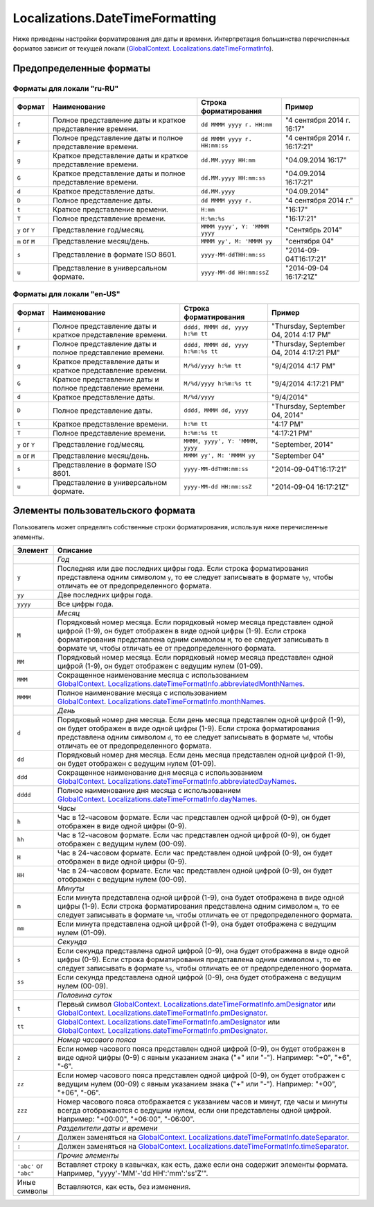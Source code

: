 Localizations.DateTimeFormatting
==========================

Ниже приведены настройки форматирования для даты и времени.
Интерпретация большинства перечисленных форматов зависит от текущей локали
(`GlobalContext <../GlobalContext/>`__. `Localizations.dateTimeFormatInfo <Localizations.dateTimeFormatInfo.html>`__).

Предопределенные форматы
------------------------

Форматы для локали "ru-RU"
~~~~~~~~~~~~~~~~~~~~~~~~~~~~

.. list-table::
   :header-rows: 1

   * - Формат
     - Наименование
     - Строка форматирования
     - Пример
   * - ``f``
     - Полное представление даты и краткое представление времени.
     - ``dd MMMM yyyy г. HH:mm``
     - "4 сентября 2014 г. 16:17"
   * - ``F``
     - Полное представление даты и полное представление времени.
     - ``dd MMMM yyyy г. HH:mm:ss``
     - "4 сентября 2014 г. 16:17:21"
   * - ``g``
     - Краткое представление даты и краткое представление времени.
     - ``dd.MM.yyyy HH:mm``
     - "04.09.2014 16:17"
   * - ``G``
     - Краткое представление даты и полное представление времени.
     - ``dd.MM.yyyy HH:mm:ss``
     - "04.09.2014 16:17:21" 
   * - ``d``
     - Краткое представление даты.
     - ``dd.MM.yyyy``
     - "04.09.2014"
   * - ``D``
     - Полное представление даты.
     - ``dd MMMM yyyy г.``
     - "4 сентября 2014 г."
   * - ``t``
     - Краткое представление времени.
     - ``H:mm``
     - "16:17"
   * - ``T``
     - Полное представление времени.
     - ``H:%m:%s``
     - "16:17:21" 
   * - ``y`` or ``Y``
     - Представление год/месяц.
     - ``MMMM yyyy', Y: 'MMMM yyyy``
     - "Сентябрь 2014"
   * - ``m`` or ``M``
     - Представление месяц/день.
     - ``MMMM yy', M: 'MMMM yy``
     - "сентября 04"
   * - ``s``
     - Представление в формате ISO 8601.
     - ``yyyy-MM-ddTHH:mm:ss``
     - "2014-09-04T16:17:21"
   * - ``u``
     - Представление в универсальном формате.
     - ``yyyy-MM-dd HH:mm:ssZ``
     - "2014-09-04 16:17:21Z"


Форматы для локали "en-US"
~~~~~~~~~~~~~~~~~~~~~~~~~~~~

.. list-table::
   :header-rows: 1

   * - Формат
     - Наименование
     - Строка форматирования
     - Пример
   * - ``f``
     - Полное представление даты и краткое представление времени.
     - ``dddd, MMMM dd, yyyy h:%m tt``
     - "Thursday, September 04, 2014 4:17 PM"
   * - ``F``
     - Полное представление даты и полное представление времени.
     - ``dddd, MMMM dd, yyyy h:%m:%s tt``
     - "Thursday, September 04, 2014 4:17:21 PM"
   * - ``g``
     - Краткое представление даты и краткое представление времени.
     - ``M/%d/yyyy h:%m tt``
     - "9/4/2014 4:17 PM"
   * - ``G``
     - Краткое представление даты и полное представление времени.
     - ``M/%d/yyyy h:%m:%s tt``
     - "9/4/2014 4:17:21 PM" 
   * - ``d``
     - Краткое представление даты.
     - ``M/%d/yyyy``
     - "9/4/2014"
   * - ``D``
     - Полное представление даты.
     - ``dddd, MMMM dd, yyyy``
     - "Thursday, September 04, 2014"
   * - ``t``
     - Краткое представление времени.
     - ``h:%m tt``
     - "4:17 PM"
   * - ``T``
     - Полное представление времени.
     - ``h:%m:%s tt``
     - "4:17:21 PM" 
   * - ``y`` or ``Y``
     - Представление год/месяц.
     - ``MMMM, yyyy', Y: 'MMMM, yyyy``
     - "September, 2014"
   * - ``m`` or ``M``
     - Представление месяц/день.
     - ``MMMM yy', M: 'MMMM yy``
     - "September 04"
   * - ``s``
     - Представление в формате ISO 8601.
     - ``yyyy-MM-ddTHH:mm:ss``
     - "2014-09-04T16:17:21"
   * - ``u``
     - Представление в универсальном формате.
     - ``yyyy-MM-dd HH:mm:ssZ``
     - "2014-09-04 16:17:21Z"


Элементы пользовательского формата
----------------------------------

Пользователь может определять собственные строки форматирования,
используя ниже перечисленные элементы.

.. list-table::
   :header-rows: 1

   * - Элемент
     - Описание
   * - 
     - *Год*
   * - ``y``
     - Последняя или две последних цифры года. Если строка форматирования представлена одним символом ``y``, то ее следует записывать в формате ``%y``, чтобы отличать ее от предопределенного формата.
   * - ``yy``
     - Две последних цифры года.
   * - ``yyyy``
     - Все цифры года. 
   * - 
     - *Месяц*
   * - ``M``
     - Порядковый номер месяца. Если порядковый номер месяца представлен одной цифрой (1-9), он будет отображен в виде одной цифры (1-9). Если строка форматирования представлена одним символом ``M``, то ее следует записывать в формате ``%M``, чтобы отличать ее от предопределенного формата.
   * - ``MM``
     - Порядковый номер месяца. Если порядковый номер месяца представлен одной цифрой (1-9), он будет отображен с ведущим нулем (01-09).
   * - ``MMM``
     - Сокращенное наименование месяца с использованием `GlobalContext <../GlobalContext/>`__. `Localizations.dateTimeFormatInfo.abbreviatedMonthNames <Localizations.dateTimeFormatInfo.html#abbreviatedmonthnames>`__.
   * - ``MMMM``
     - Полное наименование месяца с использованием `GlobalContext <../GlobalContext/>`__. `Localizations.dateTimeFormatInfo.monthNames <Localizations.dateTimeFormatInfo.html#monthnames>`__. 
   * - 
     - *День*
   * - ``d``
     - Порядковый номер дня месяца. Если день месяца представлен одной цифрой (1-9), он будет отображен в виде одной цифры (1-9). Если строка форматирования представлена одним символом ``d``, то ее следует записывать в формате ``%d``, чтобы отличать ее от предопределенного формата.
   * - ``dd``
     - Порядковый номер дня месяца. Если день месяца представлен одной цифрой (1-9), он будет отображен с ведущим нулем (01-09).
   * - ``ddd``
     - Сокращенное наименование дня месяца с использованием `GlobalContext <../GlobalContext/>`__. `Localizations.dateTimeFormatInfo.abbreviatedDayNames <Localizations.dateTimeFormatInfo.html#abbreviateddaynames>`__.
   * - ``dddd``
     - Полное наименование дня месяца с использованием `GlobalContext <../GlobalContext/>`__. `Localizations.dateTimeFormatInfo.dayNames <Localizations.dateTimeFormatInfo.html#daynames>`__.
   * - 
     - *Часы*
   * - ``h``
     - Час в 12-часовом формате. Если час представлен одной цифрой (0-9), он будет отображен в виде одной цифры (0-9).
   * - ``hh``
     - Час в 12-часовом формате. Если час представлен одной цифрой (0-9), он будет отображен с ведущим нулем (00-09).
   * - ``H``
     - Час в 24-часовом формате. Если час представлен одной цифрой (0-9), он будет отображен в виде одной цифры (0-9).
   * - ``HH``
     - Час в 24-часовом формате. Если час представлен одной цифрой (0-9), он будет отображен с ведущим нулем (00-09).
   * - 
     - *Минуты*
   * - ``m``
     - Если минута представлена одной цифрой (1-9), она будет отображена в виде одной цифры (1-9). Если строка форматирования представлена одним символом ``m``, то ее следует записывать в формате ``%m``, чтобы отличать ее от предопределенного формата.
   * - ``mm``
     - Если минута представлена одной цифрой (1-9), она будет отображена с ведущим нулем (01-09). 
   * - 
     - *Секунда*
   * - ``s``
     - Если секунда представлена одной цифрой (0-9), она будет отображена в виде одной цифры (0-9). Если строка форматирования представлена одним символом ``s``, то ее следует записывать в формате ``%s``, чтобы отличать ее от предопределенного формата.
   * - ``ss``
     - Если секунда представлена одной цифрой (0-9), она будет отображена с ведущим нулем (00-09). 
   * - 
     - *Половина суток*
   * - ``t``
     - Первый символ `GlobalContext <../GlobalContext/>`__. `Localizations.dateTimeFormatInfo.amDesignator <Localizations.dateTimeFormatInfo.html#amdesignator>`__ или `GlobalContext <../GlobalContext/>`__. `Localizations.dateTimeFormatInfo.pmDesignator <Localizations.dateTimeFormatInfo.html#pmdesignator>`__.
   * - ``tt``
     - `GlobalContext <../GlobalContext/>`__. `Localizations.dateTimeFormatInfo.amDesignator <Localizations.dateTimeFormatInfo.html#amdesignator>`__ или `GlobalContext <../GlobalContext/>`__. `Localizations.dateTimeFormatInfo.pmDesignator <Localizations.dateTimeFormatInfo.html#pmdesignator>`__.
   * - 
     - *Номер часового пояса*
   * - ``z``
     - Если номер часового пояса представлен одной цифрой (0-9), он будет отображен в виде одной цифры (0-9) с явным указанием знака ("+" или "-"). Например: "+0", "+6", "-6".
   * - ``zz``
     - Если номер часового пояса представлен одной цифрой (0-9), он будет отображен с ведущим нулем (00-09) с явным указанием знака ("+" или "-"). Например: "+00", "+06", "-06".
   * - ``zzz``
     - Номер часового пояса отображается с указанием часов и минут, где часы и минуты всегда отображаются с ведущим нулем, если они представлены одной цифрой. Например: "+00:00", "+06:00", "-06:00".
   * - 
     - *Разделители даты и времени*
   * - ``/``
     - Должен заменяться на `GlobalContext <../GlobalContext/>`__. `Localizations.dateTimeFormatInfo.dateSeparator <Localizations.dateTimeFormatInfo.html#dateseparator>`__.
   * - ``:``
     - Должен заменяться на `GlobalContext <../GlobalContext/>`__. `Localizations.dateTimeFormatInfo.timeSeparator <Localizations.dateTimeFormatInfo.html#timeseparator>`__.
   * - 
     - *Прочие элементы*
   * - ``'abc'`` or ``"abc"``
     - Вставляет строку в кавычках, как есть, даже если она содержит элементы формата. Например, "yyyy'-'MM'-'dd HH':'mm':'ss'Z'".
   * - Иные символы
     - Вставляются, как есть, без изменения.

